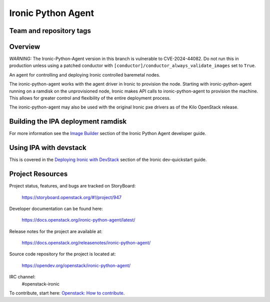 ===================
Ironic Python Agent
===================

Team and repository tags
========================

.. image:: https://governance.openstack.org/tc/badges/ironic-python-agent.svg
    :target: https://governance.openstack.org/tc/reference/tags/index.html

Overview
========

*WARNING:* The Ironic-Python-Agent version in this branch is vulnerable to
CVE-2024-44082. Do not run this in production unless using a patched
conductor with ``[conductor]/conductor_always_validate_images`` set to
``True``.

An agent for controlling and deploying Ironic controlled baremetal nodes.

The ironic-python-agent works with the agent driver in Ironic to provision
the node.  Starting with ironic-python-agent running on a ramdisk on the
unprovisioned node, Ironic makes API calls to ironic-python-agent to provision
the machine.  This allows for greater control and flexibility of the entire
deployment process.

The ironic-python-agent may also be used with the original Ironic pxe drivers
as of the Kilo OpenStack release.


Building the IPA deployment ramdisk
===================================

For more information see the `Image Builder <https://docs.openstack.org/ironic-python-agent/latest/install/index.html#image-builders>`_ section of the Ironic Python Agent
developer guide.


Using IPA with devstack
=======================

This is covered in the `Deploying Ironic with DevStack <https://docs.openstack.org/ironic/latest/contributor/dev-quickstart.html#deploying-ironic-with-devstack>`_
section of the Ironic dev-quickstart guide.


Project Resources
=================
Project status, features, and bugs are tracked on StoryBoard:

  https://storyboard.openstack.org/#!/project/947

Developer documentation can be found here:

  https://docs.openstack.org/ironic-python-agent/latest/

Release notes for the project are available at:

  https://docs.openstack.org/releasenotes/ironic-python-agent/

Source code repository for the project is located at:

  https://opendev.org/openstack/ironic-python-agent/

IRC channel:
    #openstack-ironic

To contribute, start here: `Openstack: How to
contribute <https://docs.openstack.org/infra/manual/developers.html>`_.
